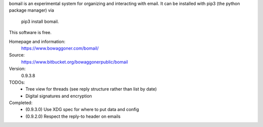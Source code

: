bomail is an experimental system for organizing and interacting with email.
It can be installed with pip3 (the python package manager) via
    pip3 install bomail.
This software is free.


Homepage and information:
    https://www.bowaggoner.com/bomail/

Source:
    https://www.bitbucket.org/bowaggonerpublic/bomail

Version:
    0.9.3.8


TODOs:
 - Tree view for threads (see reply structure rather than list by date)
 - Digital signatures and encryption

Completed:
 - (0.9.3.0) Use XDG spec for where to put data and config
 - (0.9.2.0) Respect the reply-to header on emails



